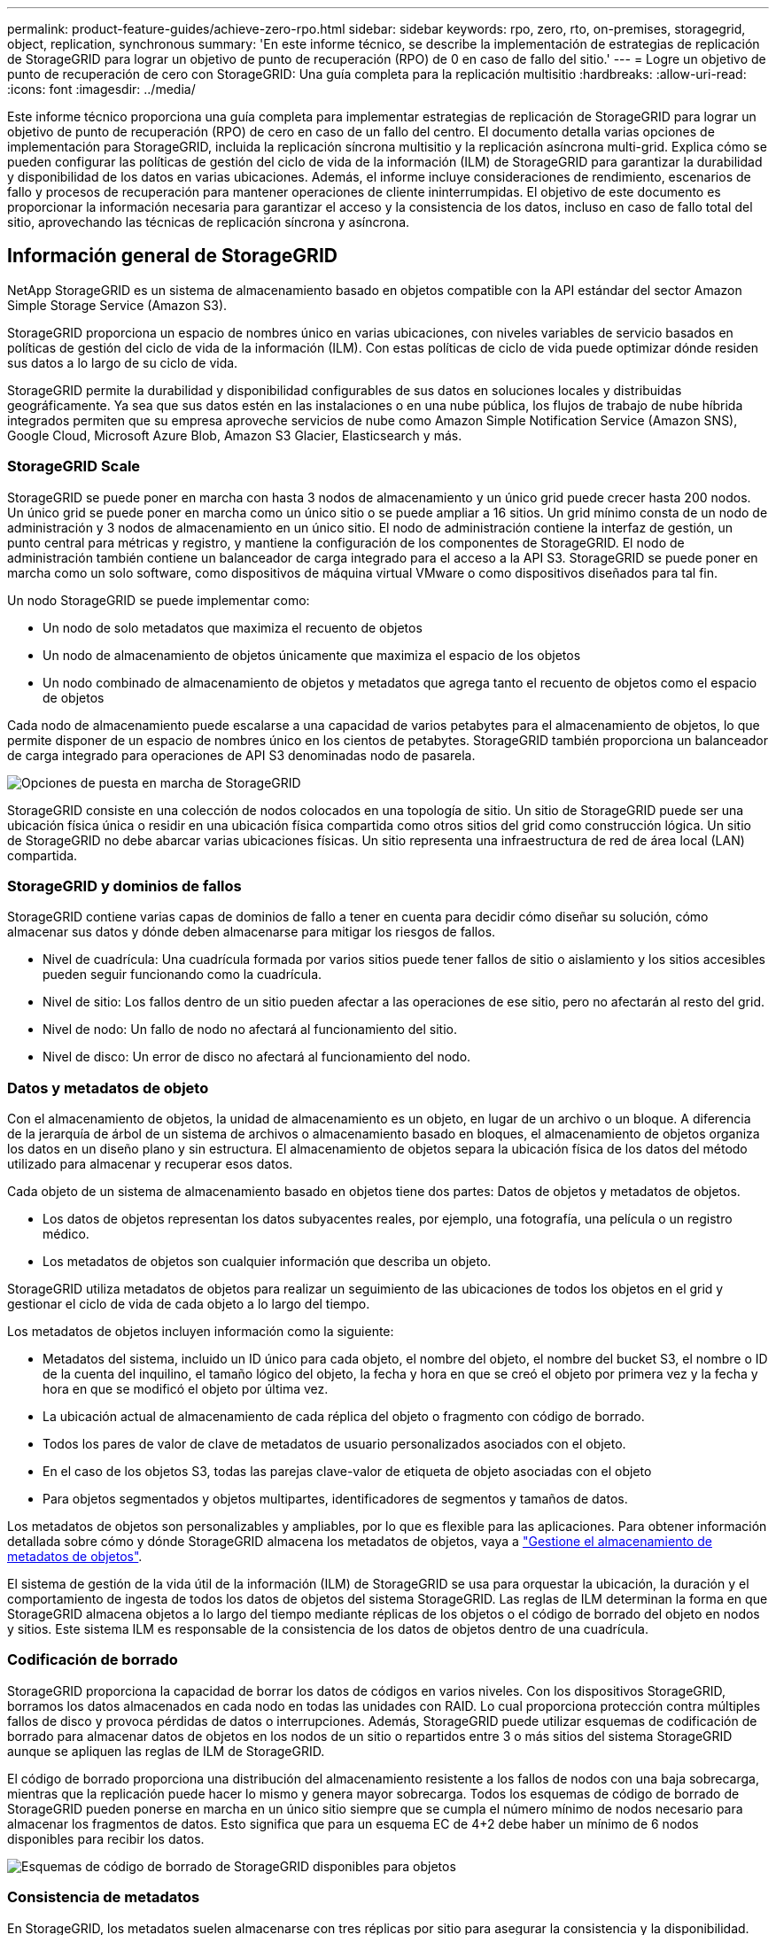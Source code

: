 ---
permalink: product-feature-guides/achieve-zero-rpo.html 
sidebar: sidebar 
keywords: rpo, zero, rto, on-premises, storagegrid, object, replication, synchronous 
summary: 'En este informe técnico, se describe la implementación de estrategias de replicación de StorageGRID para lograr un objetivo de punto de recuperación (RPO) de 0 en caso de fallo del sitio.' 
---
= Logre un objetivo de punto de recuperación de cero con StorageGRID: Una guía completa para la replicación multisitio
:hardbreaks:
:allow-uri-read: 
:icons: font
:imagesdir: ../media/


[role="lead"]
Este informe técnico proporciona una guía completa para implementar estrategias de replicación de StorageGRID para lograr un objetivo de punto de recuperación (RPO) de cero en caso de un fallo del centro. El documento detalla varias opciones de implementación para StorageGRID, incluida la replicación síncrona multisitio y la replicación asíncrona multi-grid. Explica cómo se pueden configurar las políticas de gestión del ciclo de vida de la información (ILM) de StorageGRID para garantizar la durabilidad y disponibilidad de los datos en varias ubicaciones. Además, el informe incluye consideraciones de rendimiento, escenarios de fallo y procesos de recuperación para mantener operaciones de cliente ininterrumpidas. El objetivo de este documento es proporcionar la información necesaria para garantizar el acceso y la consistencia de los datos, incluso en caso de fallo total del sitio, aprovechando las técnicas de replicación síncrona y asíncrona.



== Información general de StorageGRID

NetApp StorageGRID es un sistema de almacenamiento basado en objetos compatible con la API estándar del sector Amazon Simple Storage Service (Amazon S3).

StorageGRID proporciona un espacio de nombres único en varias ubicaciones, con niveles variables de servicio basados en políticas de gestión del ciclo de vida de la información (ILM). Con estas políticas de ciclo de vida puede optimizar dónde residen sus datos a lo largo de su ciclo de vida.

StorageGRID permite la durabilidad y disponibilidad configurables de sus datos en soluciones locales y distribuidas geográficamente. Ya sea que sus datos estén en las instalaciones o en una nube pública, los flujos de trabajo de nube híbrida integrados permiten que su empresa aproveche servicios de nube como Amazon Simple Notification Service (Amazon SNS), Google Cloud, Microsoft Azure Blob, Amazon S3 Glacier, Elasticsearch y más.



=== StorageGRID Scale

StorageGRID se puede poner en marcha con hasta 3 nodos de almacenamiento y un único grid puede crecer hasta 200 nodos. Un único grid se puede poner en marcha como un único sitio o se puede ampliar a 16 sitios. Un grid mínimo consta de un nodo de administración y 3 nodos de almacenamiento en un único sitio. El nodo de administración contiene la interfaz de gestión, un punto central para métricas y registro, y mantiene la configuración de los componentes de StorageGRID. El nodo de administración también contiene un balanceador de carga integrado para el acceso a la API S3. StorageGRID se puede poner en marcha como un solo software, como dispositivos de máquina virtual VMware o como dispositivos diseñados para tal fin.

Un nodo StorageGRID se puede implementar como:

* Un nodo de solo metadatos que maximiza el recuento de objetos
* Un nodo de almacenamiento de objetos únicamente que maximiza el espacio de los objetos
* Un nodo combinado de almacenamiento de objetos y metadatos que agrega tanto el recuento de objetos como el espacio de objetos


Cada nodo de almacenamiento puede escalarse a una capacidad de varios petabytes para el almacenamiento de objetos, lo que permite disponer de un espacio de nombres único en los cientos de petabytes. StorageGRID también proporciona un balanceador de carga integrado para operaciones de API S3 denominadas nodo de pasarela.

image:zero-rpo/delivery-paths.png["Opciones de puesta en marcha de StorageGRID"]

StorageGRID consiste en una colección de nodos colocados en una topología de sitio. Un sitio de StorageGRID puede ser una ubicación física única o residir en una ubicación física compartida como otros sitios del grid como construcción lógica. Un sitio de StorageGRID no debe abarcar varias ubicaciones físicas. Un sitio representa una infraestructura de red de área local (LAN) compartida.



=== StorageGRID y dominios de fallos

StorageGRID contiene varias capas de dominios de fallo a tener en cuenta para decidir cómo diseñar su solución, cómo almacenar sus datos y dónde deben almacenarse para mitigar los riesgos de fallos.

* Nivel de cuadrícula: Una cuadrícula formada por varios sitios puede tener fallos de sitio o aislamiento y los sitios accesibles pueden seguir funcionando como la cuadrícula.
* Nivel de sitio: Los fallos dentro de un sitio pueden afectar a las operaciones de ese sitio, pero no afectarán al resto del grid.
* Nivel de nodo: Un fallo de nodo no afectará al funcionamiento del sitio.
* Nivel de disco: Un error de disco no afectará al funcionamiento del nodo.




=== Datos y metadatos de objeto

Con el almacenamiento de objetos, la unidad de almacenamiento es un objeto, en lugar de un archivo o un bloque. A diferencia de la jerarquía de árbol de un sistema de archivos o almacenamiento basado en bloques, el almacenamiento de objetos organiza los datos en un diseño plano y sin estructura. El almacenamiento de objetos separa la ubicación física de los datos del método utilizado para almacenar y recuperar esos datos.

Cada objeto de un sistema de almacenamiento basado en objetos tiene dos partes: Datos de objetos y metadatos de objetos.

* Los datos de objetos representan los datos subyacentes reales, por ejemplo, una fotografía, una película o un registro médico.
* Los metadatos de objetos son cualquier información que describa un objeto.


StorageGRID utiliza metadatos de objetos para realizar un seguimiento de las ubicaciones de todos los objetos en el grid y gestionar el ciclo de vida de cada objeto a lo largo del tiempo.

Los metadatos de objetos incluyen información como la siguiente:

* Metadatos del sistema, incluido un ID único para cada objeto, el nombre del objeto, el nombre del bucket S3, el nombre o ID de la cuenta del inquilino, el tamaño lógico del objeto, la fecha y hora en que se creó el objeto por primera vez y la fecha y hora en que se modificó el objeto por última vez.
* La ubicación actual de almacenamiento de cada réplica del objeto o fragmento con código de borrado.
* Todos los pares de valor de clave de metadatos de usuario personalizados asociados con el objeto.
* En el caso de los objetos S3, todas las parejas clave-valor de etiqueta de objeto asociadas con el objeto
* Para objetos segmentados y objetos multipartes, identificadores de segmentos y tamaños de datos.


Los metadatos de objetos son personalizables y ampliables, por lo que es flexible para las aplicaciones. Para obtener información detallada sobre cómo y dónde StorageGRID almacena los metadatos de objetos, vaya a https://docs.netapp.com/us-en/storagegrid/admin/managing-object-metadata-storage.html["Gestione el almacenamiento de metadatos de objetos"].

El sistema de gestión de la vida útil de la información (ILM) de StorageGRID se usa para orquestar la ubicación, la duración y el comportamiento de ingesta de todos los datos de objetos del sistema StorageGRID. Las reglas de ILM determinan la forma en que StorageGRID almacena objetos a lo largo del tiempo mediante réplicas de los objetos o el código de borrado del objeto en nodos y sitios. Este sistema ILM es responsable de la consistencia de los datos de objetos dentro de una cuadrícula.



=== Codificación de borrado

StorageGRID proporciona la capacidad de borrar los datos de códigos en varios niveles. Con los dispositivos StorageGRID, borramos los datos almacenados en cada nodo en todas las unidades con RAID. Lo cual proporciona protección contra múltiples fallos de disco y provoca pérdidas de datos o interrupciones. Además, StorageGRID puede utilizar esquemas de codificación de borrado para almacenar datos de objetos en los nodos de un sitio o repartidos entre 3 o más sitios del sistema StorageGRID aunque se apliquen las reglas de ILM de StorageGRID.

El código de borrado proporciona una distribución del almacenamiento resistente a los fallos de nodos con una baja sobrecarga, mientras que la replicación puede hacer lo mismo y genera mayor sobrecarga. Todos los esquemas de código de borrado de StorageGRID pueden ponerse en marcha en un único sitio siempre que se cumpla el número mínimo de nodos necesario para almacenar los fragmentos de datos. Esto significa que para un esquema EC de 4+2 debe haber un mínimo de 6 nodos disponibles para recibir los datos.

image:zero-rpo/ec-schemes.png["Esquemas de código de borrado de StorageGRID disponibles para objetos"]



=== Consistencia de metadatos

En StorageGRID, los metadatos suelen almacenarse con tres réplicas por sitio para asegurar la consistencia y la disponibilidad. Esta redundancia ayuda a mantener la integridad de los datos y la accesibilidad incluso en caso de fallo.

La consistencia predeterminada se define en un nivel de cuadrícula. Los usuarios pueden cambiar la consistencia en el nivel del depósito en cualquier momento.

Las opciones de coherencia de bloques disponibles en StorageGRID son:

* *Todo*: Proporciona el más alto nivel de consistencia. Todos los nodos del grid reciben los datos inmediatamente o la solicitud fallará.
* *Strong-global*: Garantiza la consistencia de lectura tras escritura para todas las solicitudes de los clientes en todos los sitios.
* *Strong-global V2*: Garantiza la consistencia de lectura tras escritura para todas las solicitudes de los clientes en todos los sitios. Ofrece coherencia para varios nodos o incluso un fallo en el sitio si se puede lograr el quórum de réplica de metadatos. Por ejemplo, deben crearse un mínimo de 5 réplicas desde un grid de 3 sitios con un máximo de 3 réplicas en un sitio.
* *Strong-site*: Garantiza la consistencia de lectura después de escritura para todas las solicitudes de los clientes dentro de un sitio.
* *Read-after-new-write*(default): Proporciona consistencia de lectura después de escritura para nuevos objetos y consistencia eventual para las actualizaciones de objetos. Ofrece garantías de alta disponibilidad y protección de datos. Recomendado para la mayoría de los casos.
* *Disponible*: Proporciona consistencia eventual tanto para nuevos objetos como para actualizaciones de objetos. Para los cubos S3, utilice solo según sea necesario (por ejemplo, para un depósito que contiene valores de registro que rara vez se leen, o para operaciones HEAD u GET en claves que no existen). No se admite para bloques de FabricPool S3.




=== Coherencia de datos de objetos

Aunque los metadatos se replican automáticamente en y entre sitios, las decisiones sobre ubicación de almacenamiento de datos de objetos dependen de usted. Los datos de objetos se pueden almacenar en réplicas dentro de y entre sitios, códigos de borrado dentro o entre sitios o una combinación o réplicas y esquemas de almacenamiento codificados de borrado. Las reglas de ILM se pueden aplicar a todos los objetos o se pueden filtrar para que solo se apliquen a ciertos objetos, bloques o inquilinos. Las reglas de ILM definen cómo se almacenan los objetos, las réplicas o el código de borrado, el tiempo que los objetos se almacenan en esas ubicaciones, si el número de réplicas o el esquema de código de borrado debería cambiar o las ubicaciones deberían cambiar con el tiempo.

Cada regla de ILM se configurará con uno de estos tres comportamientos de procesamiento para proteger los objetos: Doble registro, equilibrada o estricta.

La opción COMMIT doble realizará dos copias en dos nodos de almacenamiento diferentes del grid inmediatamente y devolverá la solicitud al cliente. La selección de nodos intentará dentro del sitio de la solicitud, pero puede usar nodos de otro sitio en algunas circunstancias. El objeto se agrega a la cola de ILM para evaluarlo y colocarlo de acuerdo con las reglas de ILM.

La opción Balanced evalúa el objeto con respecto a la política de ILM inmediatamente y coloca el objeto sincronizado antes de devolver la solicitud correctamente al cliente. Si la regla ILM no se puede cumplir inmediatamente debido a una interrupción o a un almacenamiento inadecuado para cumplir los requisitos de colocación, se utilizará el registro doble en su lugar. Una vez resuelto el problema, ILM colocará automáticamente el objeto según la regla definida.

La opción strict evalúa el objeto con respecto a la política de ILM inmediatamente y coloca el objeto de forma síncrona antes de devolver la solicitud correctamente al cliente. Si la regla de ILM no se puede cumplir inmediatamente debido a una interrupción o un almacenamiento inadecuado para cumplir los requisitos de colocación, la solicitud fallará y el cliente deberá volver a intentarlo.



=== Balanceo de carga

StorageGRID se puede poner en marcha con acceso de cliente a través de los nodos de puerta de enlace integrada, un equilibrador de carga de 3^rd^ partes externo, una operación por turnos de DNS o directamente en un nodo de almacenamiento. Pueden ponerse en marcha varios nodos de puerta de enlace en un sitio y configurarse en grupos de alta disponibilidad proporcionando conmutación por error automatizada y recuperación tras fallos en caso de interrupción del nodo de puerta de enlace. Puede combinar métodos de equilibrio de carga en una solución para proporcionar un único punto de acceso a todos los sitios de una solución.

Los nodos de puerta de enlace equilibrarán la carga entre los nodos de almacenamiento en el sitio donde reside el nodo de puerta de enlace de forma predeterminada. StorageGRID se puede configurar de modo que los nodos de la puerta de enlace puedan equilibrar la carga usando nodos de varios sitios. Esta configuración agregaría la latencia entre esos sitios a la latencia de respuesta a las solicitudes del cliente. Esto solo debe configurarse si la latencia total es aceptable para los clientes.



== Cómo llegar al objetivo de punto de recuperación de cero con StorageGRID

Para lograr un objetivo de punto de recuperación (RPO) cero en un sistema de almacenamiento de objetos, es crucial que en el momento del fallo:

* Tanto los metadatos como el contenido de los objetos se sincronizan y se consideran consistentes
* Se seguirá accediendo al contenido del objeto a pesar de producirse un error.


Para una implementación en varios sitios, Strong Global V2 es el modelo de consistencia preferido para garantizar que los metadatos se sincronizan en todos los sitios, lo que lo hace esencial para cumplir con el requisito de RPO cero.

Los objetos del sistema de almacenamiento se almacenan según las reglas de gestión del ciclo de vida de la información (ILM), que determinan la forma y el lugar en que se almacenan los datos a lo largo de su ciclo de vida. Para la replicación síncrona se puede considerar entre la ejecución estricta o la ejecución equilibrada.

* Es necesaria una estricta ejecución de estas reglas de ILM para un objetivo de punto de recuperación cero porque garantiza que los objetos se coloquen en las ubicaciones definidas sin ningún retraso ni retroceso, de modo que se mantenga la disponibilidad y la coherencia de los datos.
* El comportamiento de procesamiento de ILM Balance de StorageGRID proporciona un equilibrio entre alta disponibilidad y resiliencia, lo que permite que los usuarios sigan procesando datos incluso en caso de un fallo del sitio.


Opcionalmente, se puede lograr un RTO de cero con una combinación de equilibrio de carga local y global. Para garantizar un acceso ininterrumpido del cliente es necesario equilibrar la carga de las solicitudes del cliente. Una solución StorageGRID puede contener muchos nodos de puerta de enlace y grupos de alta disponibilidad en cada sitio. Para proporcionar acceso ininterrumpido a los clientes en cualquier sitio, incluso en un fallo del sitio, debe configurar una solución de equilibrio de carga externa en combinación con los nodos de puerta de enlace de StorageGRID. Configure grupos de alta disponibilidad de nodos de puerta de enlace que gestionen la carga dentro de cada sitio y utilice el equilibrador de carga externo para equilibrar la carga entre los grupos de alta disponibilidad. El equilibrador de carga externo se debe configurar para realizar una comprobación del estado a fin de garantizar que las solicitudes se envíen sólo a las ubicaciones operativas. Para obtener más información sobre el equilibrio de carga con StorageGRID, consulte la https://www.netapp.com/media/17068-tr4626.pdf["Informe técnico del equilibrador de carga de StorageGRID"].



== Puestas en marcha síncronas en varios sitios

* Soluciones multi-sitio: * StorageGRID le permite replicar objetos en varios sitios dentro de la cuadrícula de forma síncrona. Al configurar las reglas de gestión del ciclo de vida de la información (ILM) con un comportamiento estricto o equilibrado, los objetos se colocan inmediatamente en las ubicaciones especificadas. Configurar el nivel de coherencia de los bloques en Global v2 fuerte garantizará también la replicación de metadatos síncrona. StorageGRID usa un único espacio de nombres global, que almacena ubicaciones de ubicación de objetos como metadatos, por lo que cada nodo sabe dónde se encuentran todas las copias o los componentes de código de borrado. Si no es posible recuperar un objeto del sitio donde se realizó la solicitud, este se recuperará automáticamente desde un sitio remoto sin necesidad de procedimientos de recuperación tras fallas.

Una vez resuelto el fallo, no es necesario realizar ningún esfuerzo manual de conmutación por recuperación. El rendimiento de la replicación depende del sitio con el rendimiento de red más bajo, la máxima latencia y el menor rendimiento. El rendimiento de un sitio se basa en el número de nodos, la velocidad y el número de núcleos de CPU, la memoria, la cantidad de unidades y los tipos de unidades.

*Soluciones multigrid:* StorageGRID puede replicar inquilinos, usuarios y buckets entre múltiples sistemas StorageGRID usando la replicación entre redes cruzadas (CGR). CGR puede ampliar los datos seleccionados a más de 16 sitios, aumentar la capacidad utilizable del almacén de objetos y proporcionar recuperación ante desastres. La replicación de buckets con CGR incluye objetos, versiones de objetos y metadatos, y puede ser bidireccional o unidireccional. El objetivo de punto de recuperación (RPO) depende del rendimiento de cada sistema StorageGRID y de las conexiones de red entre ellos.

*Resumen:*

* La replicación dentro del grid incluye replicación síncrona y asíncrona, configurable mediante el comportamiento de ingesta de ILM y el control de coherencia de metadatos.
* La replicación entre grid es solo asíncrona.




== Una implementación de varios sitios de Grid único

En los siguientes escenarios, las soluciones de StorageGRID están configuradas con un equilibrador de carga externo opcional que gestiona las solicitudes a los grupos de alta disponibilidad del equilibrador de carga integrado. Esto logrará un RTO de cero además de un RPO de cero. ILM se configura con protección de ingesta equilibrada para ubicación síncrona. Cada depósito se configura con el modelo de consistencia global v2 fuerte para cuadrículas de 3 o más sitios y una consistencia global fuerte para menos de 3 sitios.

En una solución StorageGRID de dos sitios hay al menos dos réplicas o 3 fragmentos EC de cada objeto y 6 réplicas de todos los metadatos. En caso de que se produzca un fallo, las actualizaciones de la interrupción se sincronizarán automáticamente con el sitio/los nodos recuperados. Con solo 2 sitios, no es probable lograr un objetivo de punto de recuperación cero en escenarios de fallo más allá de la pérdida del sitio completo.

image:zero-rpo/2-site.png["Sistema StorageGRID de dos sitios"]

En una solución StorageGRID de tres sitios o más hay al menos 3 réplicas o 3 fragmentos EC de cada objeto y 9 réplicas de todos los metadatos. En caso de que se produzca un fallo, las actualizaciones de la interrupción se sincronizarán automáticamente con el sitio/los nodos recuperados. En tres o más sitios, es posible lograr un objetivo de punto de recuperación cero.

image:zero-rpo/3-site.png["Sistema StorageGRID de tres sitios"]

Escenarios de fallo en varios sitios

[cols="34%,33%,33%"]
|===
| Fallo | Resultado de 2 sitios | resultado de 3 o más sitios 


| Fallo de unidad de nodo único | Cada dispositivo utiliza varios grupos de discos y puede mantener al menos 1 unidades por grupo sin interrupciones ni pérdida de datos. | Cada dispositivo utiliza varios grupos de discos y puede mantener al menos 1 unidades por grupo sin interrupciones ni pérdida de datos. 


| Fallo de un nodo en un sitio | Sin interrupción de las operaciones ni pérdida de datos. | Sin interrupción de las operaciones ni pérdida de datos. 


| Fallo de varios nodos en un sitio  a| 
Interrupción de las operaciones del cliente dirigidas a este sitio, pero sin pérdida de datos.

Las operaciones dirigidas al otro sitio permanecen sin interrupciones y sin pérdida de datos.
| Las operaciones se dirigen a todos los demás sitios y permanecen sin interrupciones y sin pérdida de datos. 


| Fallo de un único nodo en múltiples sitios  a| 
Sin interrupción ni pérdida de datos si:

* Existe al menos una réplica única en la cuadrícula
* Existen suficientes fragmentos de EC en la cuadrícula


Las operaciones interrumpidas y el riesgo de pérdida de datos si:

* No existen réplicas
* Existen suficientes portabrocas EC

 a| 
Sin interrupción ni pérdida de datos si:

* Existe al menos una réplica única en la cuadrícula
* Existen suficientes fragmentos de EC en la cuadrícula


Las operaciones interrumpidas y el riesgo de pérdida de datos si:

* No existen réplicas
* Existen suficientes portabrocas EC para recuperar el objeto




| Fallo de un sitio único | las operaciones del cliente se interrumpirán hasta que se resuelva el error o hasta que la consistencia del bloque se reduzca a un sitio fuerte o inferior para permitir que las operaciones se realicen correctamente pero no se pierdan datos. | Sin interrupción de las operaciones ni pérdida de datos. 


| Fallos de un único sitio más nodo único | las operaciones del cliente se interrumpirán hasta que se resuelva el error o se reduzca la coherencia del bloque a lectura tras nueva escritura o inferior para permitir que las operaciones se completen correctamente y se produzca una posible pérdida de datos. | Sin interrupción de las operaciones ni pérdida de datos. 


| Sitio único y nodo de cada sitio restante | las operaciones del cliente se interrumpirán hasta que se resuelva el error o se reduzca la coherencia del bloque a lectura tras nueva escritura o inferior para permitir que las operaciones se completen correctamente y se produzca una posible pérdida de datos. | Las operaciones se interrumpirán si no se puede cumplir el quórum de réplica de metadatos y se puede perder datos. 


| Fallo de varios sitios | No se perderán los datos de los sitios de operaciones que permanecen si al menos 1 sitio no se puede recuperar en su totalidad. | Las operaciones se interrumpirán si no se puede cumplir el quórum de réplica de metadatos. Sin pérdida de datos mientras al menos 1 sitio permanezca. 


| Aislamiento de red de un sitio | las operaciones del cliente se interrumpirán hasta que se resuelva el error o hasta que la consistencia del bloque se reduzca a un sitio fuerte o inferior para permitir que las operaciones se realicen correctamente, pero sin pérdida de datos  a| 
Las operaciones se interrumpirán en el sitio aislado, pero no se perderán datos

Sin interrupciones en las operaciones de los sitios restantes y sin pérdida de datos

|===


== Una implementación multi-grid en varios sitios

Para agregar una capa adicional de redundancia, este escenario utilizará dos clústeres StorageGRID y utilizará la replicación entre grid para mantenerlos sincronizados. Para esta solución, cada clúster de StorageGRID tendrá tres ubicaciones. Se utilizarán dos sitios para el almacenamiento de objetos y metadatos, mientras que el tercer sitio se utilizará únicamente para metadatos. Ambos sistemas se configurarán con una regla de ILM equilibrada para almacenar los objetos de forma síncrona mediante el código de borrado en cada uno de los dos sitios de datos. Los buckets se configurarán con el modelo sólido de coherencia global de v2 Gb. Cada grid se configurará con replicación bidireccional a través de grid en cada bucket. Esto proporciona la replicación asíncrona entre las regiones. Opcionalmente, es posible poner en marcha un balanceador de carga global para gestionar las solicitudes al balanceador de carga integrado de grupos de alta disponibilidad de ambos sistemas StorageGRID con el fin de lograr un RPO cero.

La solución utilizará cuatro ubicaciones igualmente divididas en dos regiones. La región 1 contendrá los 2 sitios de almacenamiento de grid 1 como cuadrícula principal de la región y el sitio de metadatos de grid 2. La región 2 contendrá los 2 sitios de almacenamiento de grid 2 como cuadrícula principal de la región y el sitio de metadatos de grid 1. En cada región, la misma ubicación puede alojar el sitio de almacenamiento de la cuadrícula principal de la región, así como el sitio de metadatos de la cuadrícula de otras regiones. El uso de nodos de metadatos como el tercer sitio proporcionará la consistencia necesaria para los metadatos y no duplicará el almacenamiento de los objetos en esa ubicación.

image:zero-rpo/2x-grid-3-site.png["La solución multi-grid de cuatro sitios"]

Esta solución con cuatro ubicaciones independientes proporciona una redundancia completa de dos sistemas StorageGRID independientes que mantienen un objetivo de punto de recuperación de 0 RPO y utilizará replicación síncrona multisitio y replicación asíncrona multi-grid. Todo sitio puede fallar sin interrumpir las operaciones de cliente en ambos sistemas StorageGRID.

En esta solución, existen cuatro copias con código de borrado de cada objeto y 18 réplicas de todos los metadatos. Esto permite el caso de múltiples escenarios de fallo sin afectar a las operaciones del cliente. En caso de que se produzcan fallos, las actualizaciones de recuperación de la interrupción se sincronizarán automáticamente con el sitio o los nodos que hayan fallado.

Escenarios de fallos de varios grid y varios sitios

[cols="50%,50%"]
|===
| Fallo | Resultado 


| Fallo de unidad de nodo único | Cada dispositivo utiliza varios grupos de discos y puede mantener al menos 1 unidades por grupo sin interrupciones ni pérdida de datos. 


| Fallo de un nodo en un sitio de un grid | Sin interrupción de las operaciones ni pérdida de datos. 


| Fallo de un solo nodo en un sitio en cada grid | Sin interrupción de las operaciones ni pérdida de datos. 


| Fallo de varios nodos en un sitio de un grid | Sin interrupción de las operaciones ni pérdida de datos. 


| Fallo de varios nodos en un sitio en cada grid | Sin interrupción de las operaciones ni pérdida de datos. 


| Fallo de un único nodo en varios sitios de un grid | Sin interrupción de las operaciones ni pérdida de datos. 


| Fallo de un único nodo en varios sitios en cada grid | Sin interrupción de las operaciones ni pérdida de datos. 


|  |  


| Fallo de sitio único en un grid | Sin interrupción de las operaciones ni pérdida de datos. 


| Fallo de un único sitio en cada grid | Sin interrupción de las operaciones ni pérdida de datos. 


| Fallos de un sitio único más nodo en un grid | Sin interrupción de las operaciones ni pérdida de datos. 


| Sitio único más un nodo de cada sitio restante en un único grid | Sin interrupción de las operaciones ni pérdida de datos. 


|  |  


| Fallo de ubicación única | Sin interrupción de las operaciones ni pérdida de datos. 


| Fallo en una ubicación única en cada cuadrícula DC1 y DC3  a| 
Las operaciones se interrumpirán hasta que se resuelva el fallo o se reduzca la coherencia de los bloques; cada grid pierde 2 sitios

Todos los datos siguen existiendo en 2 ubicaciones



| Fallo en una ubicación única en cada cuadrícula DC1 y DC4 o DC2 y DC3 | Sin interrupción de las operaciones ni pérdida de datos. 


| Fallo en una ubicación única en cada cuadrícula DC2 y DC4 | Sin interrupción de las operaciones ni pérdida de datos. 


|  |  


| Aislamiento de red de un sitio  a| 
Las operaciones se interrumpirán en el sitio aislado, pero no se perderán datos

Sin interrupciones en las operaciones de los sitios restantes ni pérdida de datos.

|===


== Conclusión

Lograr un objetivo de punto de recuperación cero (RPO) con StorageGRID es un objetivo fundamental para garantizar la durabilidad y disponibilidad de los datos en caso de fallo del sitio. Al aprovechar las sólidas estrategias de replicación de StorageGRID, incluida la replicación síncrona de varios sitios y la replicación asíncrona de varios grid, las organizaciones pueden mantener operaciones de cliente sin interrupciones y garantizar la coherencia de los datos entre varias ubicaciones. La implementación de las políticas de gestión de la vida útil de la información (ILM) y el uso de nodos solo de metadatos mejoran aún más la resiliencia y el rendimiento del sistema. Con StorageGRID, las empresas pueden gestionar sus datos con total confianza y con la tranquilidad de saber que siguen siendo accesibles y coherentes, incluso cuando se producen fallos complejos. Este enfoque integral de la replicación y la gestión de datos subraya la importancia de una planificación y ejecución meticulosas para lograr un RPO cero y proteger la información valiosa.
